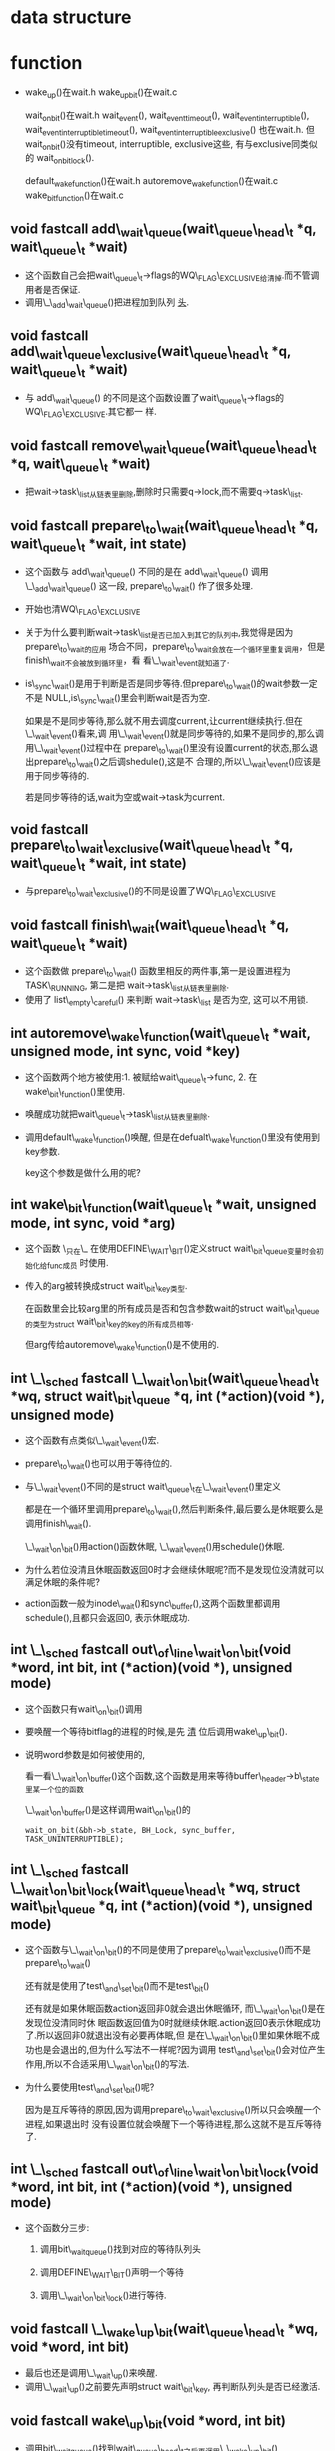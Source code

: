 #+STARTUP: showall
* data structure
* function
- wake_up()在wait.h
  wake_up_bit()在wait.c

  wait_on_bit()在wait.h
  wait_event(), wait_event_timeout(), wait_event_interruptible(),
  wait_event_interruptible_timeout(), wait_event_interruptible_exclusive() 也在wait.h. 但
  wait_on_bit()没有timeout, interruptible, exclusive这些, 有与exclusive同类似的
  wait_on_bit_lock().

  default_wake_function()在wait.h
  autoremove_wake_function()在wait.c
  wake_bit_function()在wait.c
** void fastcall add\_wait\_queue(wait\_queue\_head\_t *q, wait\_queue\_t *wait)
- 这个函数自己会把wait\_queue\_t->flags的WQ\_FLAG\_EXCLUSIVE给清掉.而不管调用者是否保证.
- 调用\_\_add\_wait\_queue()把进程加到队列 _头_.


** void fastcall add\_wait\_queue\_exclusive(wait\_queue\_head\_t *q, wait\_queue\_t *wait)
- 与 add\_wait\_queue() 的不同是这个函数设置了wait\_queue\_t->flags的WQ\_FLAG\_EXCLUSIVE.其它都一
  样.


** void fastcall remove\_wait\_queue(wait\_queue\_head\_t *q, wait\_queue\_t *wait)
- 把wait->task\_list从链表里删除,删除时只需要q->lock,而不需要q->task\_list.


** void fastcall prepare\_to\_wait(wait\_queue\_head\_t *q, wait\_queue\_t *wait, int state)
- 这个函数与 add\_wait\_queue() 不同的是在 add\_wait\_queue() 调用 \_\_add\_wait\_queue() 这一段,
  prepare\_to\_wait() 作了很多处理.
- 开始也清WQ\_FLAG\_EXCLUSIVE
- 关于为什么要判断wait->task\_list是否已加入到其它的队列中,我觉得是因为prepare\_to\_wait的应用
  场合不同，prepare\_to\_wait会放在一个循环里重复调用，但是finish\_wait不会被放到循环里，看
  看\_\_wait\_event就知道了.
- is\_sync\_wait()是用于判断是否是同步等待.但prepare\_to\_wait()的wait参数一定不是
  NULL,is\_sync\_wait()里会判断wait是否为空.

  如果是不是同步等待,那么就不用去调度current,让current继续执行.但在\_\_wait\_event()看来,调
  用\_\_wait\_event()就是同步等待的,如果不是同步的,那么调用\_\_wait\_event()过程中在
  prepare\_to\_wait()里没有设置current的状态,那么退出prepare\_to\_wait()之后调shedule(),这是不
  合理的,所以\_\_wait\_event()应该是用于同步等待的.


  若是同步等待的话,wait为空或wait->task为current.


** void fastcall prepare\_to\_wait\_exclusive(wait\_queue\_head\_t *q, wait\_queue\_t *wait, int state)
- 与prepare\_to\_wait\_exclusive()的不同是设置了WQ\_FLAG\_EXCLUSIVE


** void fastcall finish\_wait(wait\_queue\_head\_t *q, wait\_queue\_t *wait)
- 这个函数做 prepare\_to\_wait() 函数里相反的两件事,第一是设置进程为TASK\_RUNNING, 第二是把
  wait->task\_list从链表里删除.
- 使用了 list\_empty\_careful() 来判断 wait->task\_list 是否为空, 这可以不用锁.


** int autoremove\_wake\_function(wait\_queue\_t *wait, unsigned mode, int sync, void *key)
- 这个函数两个地方被使用:1. 被赋给wait\_queue\_t->func, 2. 在wake\_bit\_function()里使用.
- 唤醒成功就把wait\_queue\_t->task\_list从链表里删除.
- 调用default\_wake\_function()唤醒, 但是在defualt\_wake\_function()里没有使用到key参数.

  key这个参数是做什么用的呢?


** int wake\_bit\_function(wait\_queue\_t *wait, unsigned mode, int sync, void *arg)
- 这个函数 \_只在\_ 在使用DEFINE\_WAIT\_BIT()定义struct wait\_bit\_queue变量时会初始化给func成员
  时使用.
- 传入的arg被转换成struct wait\_bit\_key类型.

  在函数里会比较arg里的所有成员是否和包含参数wait的struct wait\_bit\_queue的类型为struct
  wait\_bit\_key的key的所有成员相等.

  但arg传给autoremove\_wake\_function()是不使用的.


** int \_\_sched fastcall \_\_wait\_on\_bit(wait\_queue\_head\_t *wq, struct wait\_bit\_queue *q, int (*action)(void *), unsigned mode)
- 这个函数有点类似\_\_wait\_event()宏.
- prepare\_to\_wait()也可以用于等待位的.
- 与\_\_wait\_event()不同的是struct wait\_queue\_t在\_\_wait\_event()里定义

  都是在一个循环里调用prepare\_to\_wait(),然后判断条件,最后要么是休眠要么是调用finish\_wait().

  \_\_wait\_on\_bit()用action()函数休眠, \_\_wait\_event()用schedule()休眠.
- 为什么若位没清且休眠函数返回0时才会继续休眠呢?而不是发现位没清就可以满足休眠的条件呢?
- action函数一般为inode\_wait()和sync\_buffer(),这两个函数里都调用schedule(),且都只会返回0,
  表示休眠成功.


** int \_\_sched fastcall out\_of\_line\_wait\_on\_bit(void *word, int bit, int (*action)(void *), unsigned mode)
- 这个函数只有wait\_on\_bit()调用
- 要唤醒一个等待bitflag的进程的时候,是先 _清_ 位后调用wake\_up\_bit().
- 说明word参数是如何被使用的,

  看一看\_\_wait\_on\_buffer()这个函数,这个函数是用来等待buffer\_header->b\_state里某一个位的函数

  \_\_wait\_on\_buffer()是这样调用wait\_on\_bit()的

  #+BEGIN_EXAMPLE
  wait_on_bit(&bh->b_state, BH_Lock, sync_buffer, TASK_UNINTERRUPTIBLE);
  #+END_EXAMPLE


** int \_\_sched fastcall \_\_wait\_on\_bit\_lock(wait\_queue\_head\_t *wq, struct wait\_bit\_queue *q, int (*action)(void *), unsigned mode)
- 这个函数与\_\_wait\_on\_bit()的不同是使用了prepare\_to\_wait\_exclusive()而不是
  prepare\_to\_wait()

  还有就是使用了test\_and\_set\_bit()而不是test\_bit()

  还有就是如果休眠函数action返回非0就会退出休眠循环, 而\_\_wait\_on\_bit()是在发现位没清同时休
  眠函数返回值为0时就继续休眠.action返回0表示休眠成功了.所以返回非0就退出没有必要再体眠,但
  是在\_\_wait\_on\_bit()里如果休眠不成功也是会退出的,但为什么写法不一样呢?因为调用
  test\_and\_set\_bit()会对位产生作用,所以不合适采用\_\_wait\_on\_bit()的写法.
- 为什么要使用test\_and\_set\_bit()呢?

  因为是互斥等待的原因,因为调用prepare\_to\_wait\_exclusive()所以只会唤醒一个进程,如果退出时
  没有设置位就会唤醒下一个等待进程,那么这就不是互斥等待了.


** int \_\_sched fastcall out\_of\_line\_wait\_on\_bit\_lock(void *word, int bit, int (*action)(void *), unsigned mode)
- 这个函数分三步:

  1. 调用bit\_waitqueue()找到对应的等待队列头

  2. 调用DEFINE\_WAIT\_BIT()声明一个等待

  3. 调用\_\_wait\_on\_bit\_lock()进行等待.


** void fastcall \_\_wake\_up\_bit(wait\_queue\_head\_t *wq, void *word, int bit)
- 最后也还是调用\_\_wait\_up()来唤醒.
- 调用\_\_wait\_up()之前要先声明struct wait\_bit\_key, 再判断队列头是否已经激活.

** void fastcall wake\_up\_bit(void *word, int bit)
- 调用bit\_waitqueue()找到wait\_queue\_head\_t之后再调用\_\_wake\_up\_bit()
- wake\_up\_bit()和wake\_up()在调用\_\_wake\_up()参数上的区别, wake\_up\_bit()是在调用
  的\_\_wake\_up\_bit()里调用\_\_wake\_up()的.

  1. wake\_up()只有接收一个参数,
     #+BEGIN_EXAMPLE
     #define wake_up(x)			__wake_up(x, TASK_UNINTERRUPTIBLE | TASK_INTERRUPTIBLE, 1, NULL)
     #+END_EXAMPLE

     wak\_up\_bit()接收2个参数,在\_\_wake\_up\_bit()里调用\_\_wake\_up()与wake\_up()最大的不同是最后
     一个参数不为NULL
     #+BEGIN_EXAMPLE
     
   void fastcall __wake_up_bit(wait_queue_head_t *wq, void *word, int bit)
{
	struct wait_bit_key key = __WAIT_BIT_KEY_INITIALIZER(word, bit);
	if (waitqueue_active(wq))
		__wake_up(wq, TASK_INTERRUPTIBLE|TASK_UNINTERRUPTIBLE, 1, &key);
}
  #+END_EXAMPLE 

** fastcall wait\_queue\_head\_t *bit\_waitqueue(void *word, int bit)
- 这个zone->wait\_table不太明白,
- 通过word和bit来找到word所对应的等待队列头在什么地方.
- 与位等待相关的队列头都在zone->wait\_table这个hash表里,虽是hash表,但是zone->wait\_table是一
  个数组而已,只是通过word和bit通过hash函数找到下标.能保证hash出的下标是唯一性的吗?
